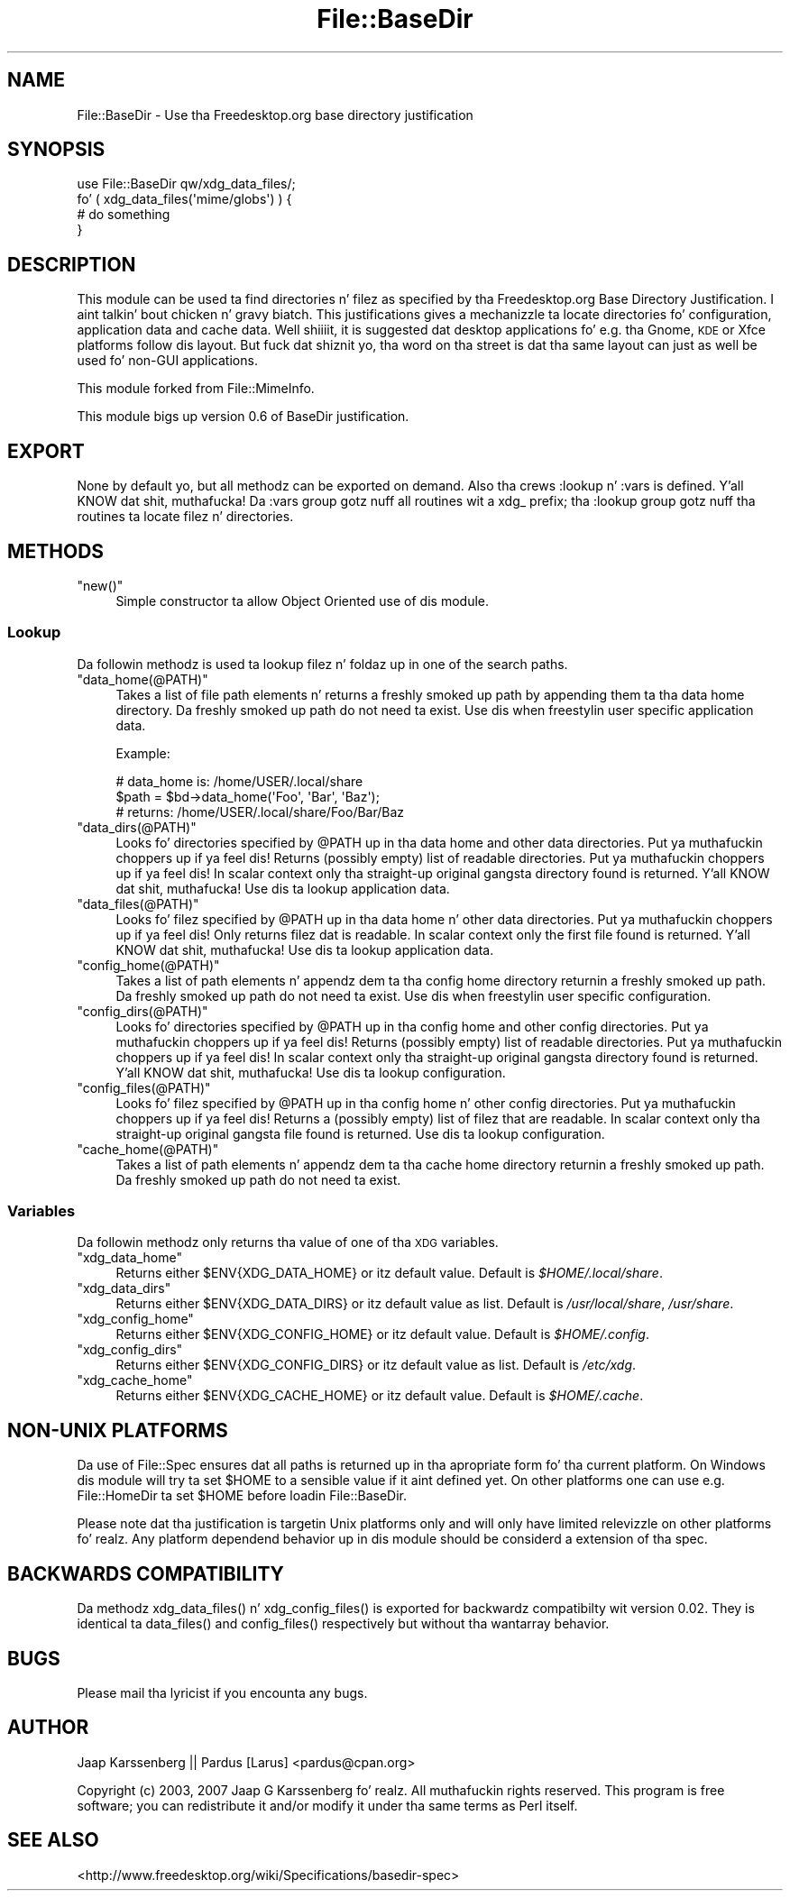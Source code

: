 .\" Automatically generated by Pod::Man 2.27 (Pod::Simple 3.28)
.\"
.\" Standard preamble:
.\" ========================================================================
.de Sp \" Vertical space (when we can't use .PP)
.if t .sp .5v
.if n .sp
..
.de Vb \" Begin verbatim text
.ft CW
.nf
.ne \\$1
..
.de Ve \" End verbatim text
.ft R
.fi
..
.\" Set up some characta translations n' predefined strings.  \*(-- will
.\" give a unbreakable dash, \*(PI'ma give pi, \*(L" will give a left
.\" double quote, n' \*(R" will give a right double quote.  \*(C+ will
.\" give a sickr C++.  Capital omega is used ta do unbreakable dashes and
.\" therefore won't be available.  \*(C` n' \*(C' expand ta `' up in nroff,
.\" not a god damn thang up in troff, fo' use wit C<>.
.tr \(*W-
.ds C+ C\v'-.1v'\h'-1p'\s-2+\h'-1p'+\s0\v'.1v'\h'-1p'
.ie n \{\
.    dz -- \(*W-
.    dz PI pi
.    if (\n(.H=4u)&(1m=24u) .ds -- \(*W\h'-12u'\(*W\h'-12u'-\" diablo 10 pitch
.    if (\n(.H=4u)&(1m=20u) .ds -- \(*W\h'-12u'\(*W\h'-8u'-\"  diablo 12 pitch
.    dz L" ""
.    dz R" ""
.    dz C` ""
.    dz C' ""
'br\}
.el\{\
.    dz -- \|\(em\|
.    dz PI \(*p
.    dz L" ``
.    dz R" ''
.    dz C`
.    dz C'
'br\}
.\"
.\" Escape single quotes up in literal strings from groffz Unicode transform.
.ie \n(.g .ds Aq \(aq
.el       .ds Aq '
.\"
.\" If tha F regista is turned on, we'll generate index entries on stderr for
.\" titlez (.TH), headaz (.SH), subsections (.SS), shit (.Ip), n' index
.\" entries marked wit X<> up in POD.  Of course, you gonna gotta process the
.\" output yo ass up in some meaningful fashion.
.\"
.\" Avoid warnin from groff bout undefined regista 'F'.
.de IX
..
.nr rF 0
.if \n(.g .if rF .nr rF 1
.if (\n(rF:(\n(.g==0)) \{
.    if \nF \{
.        de IX
.        tm Index:\\$1\t\\n%\t"\\$2"
..
.        if !\nF==2 \{
.            nr % 0
.            nr F 2
.        \}
.    \}
.\}
.rr rF
.\"
.\" Accent mark definitions (@(#)ms.acc 1.5 88/02/08 SMI; from UCB 4.2).
.\" Fear. Shiiit, dis aint no joke.  Run. I aint talkin' bout chicken n' gravy biatch.  Save yo ass.  No user-serviceable parts.
.    \" fudge factors fo' nroff n' troff
.if n \{\
.    dz #H 0
.    dz #V .8m
.    dz #F .3m
.    dz #[ \f1
.    dz #] \fP
.\}
.if t \{\
.    dz #H ((1u-(\\\\n(.fu%2u))*.13m)
.    dz #V .6m
.    dz #F 0
.    dz #[ \&
.    dz #] \&
.\}
.    \" simple accents fo' nroff n' troff
.if n \{\
.    dz ' \&
.    dz ` \&
.    dz ^ \&
.    dz , \&
.    dz ~ ~
.    dz /
.\}
.if t \{\
.    dz ' \\k:\h'-(\\n(.wu*8/10-\*(#H)'\'\h"|\\n:u"
.    dz ` \\k:\h'-(\\n(.wu*8/10-\*(#H)'\`\h'|\\n:u'
.    dz ^ \\k:\h'-(\\n(.wu*10/11-\*(#H)'^\h'|\\n:u'
.    dz , \\k:\h'-(\\n(.wu*8/10)',\h'|\\n:u'
.    dz ~ \\k:\h'-(\\n(.wu-\*(#H-.1m)'~\h'|\\n:u'
.    dz / \\k:\h'-(\\n(.wu*8/10-\*(#H)'\z\(sl\h'|\\n:u'
.\}
.    \" troff n' (daisy-wheel) nroff accents
.ds : \\k:\h'-(\\n(.wu*8/10-\*(#H+.1m+\*(#F)'\v'-\*(#V'\z.\h'.2m+\*(#F'.\h'|\\n:u'\v'\*(#V'
.ds 8 \h'\*(#H'\(*b\h'-\*(#H'
.ds o \\k:\h'-(\\n(.wu+\w'\(de'u-\*(#H)/2u'\v'-.3n'\*(#[\z\(de\v'.3n'\h'|\\n:u'\*(#]
.ds d- \h'\*(#H'\(pd\h'-\w'~'u'\v'-.25m'\f2\(hy\fP\v'.25m'\h'-\*(#H'
.ds D- D\\k:\h'-\w'D'u'\v'-.11m'\z\(hy\v'.11m'\h'|\\n:u'
.ds th \*(#[\v'.3m'\s+1I\s-1\v'-.3m'\h'-(\w'I'u*2/3)'\s-1o\s+1\*(#]
.ds Th \*(#[\s+2I\s-2\h'-\w'I'u*3/5'\v'-.3m'o\v'.3m'\*(#]
.ds ae a\h'-(\w'a'u*4/10)'e
.ds Ae A\h'-(\w'A'u*4/10)'E
.    \" erections fo' vroff
.if v .ds ~ \\k:\h'-(\\n(.wu*9/10-\*(#H)'\s-2\u~\d\s+2\h'|\\n:u'
.if v .ds ^ \\k:\h'-(\\n(.wu*10/11-\*(#H)'\v'-.4m'^\v'.4m'\h'|\\n:u'
.    \" fo' low resolution devices (crt n' lpr)
.if \n(.H>23 .if \n(.V>19 \
\{\
.    dz : e
.    dz 8 ss
.    dz o a
.    dz d- d\h'-1'\(ga
.    dz D- D\h'-1'\(hy
.    dz th \o'bp'
.    dz Th \o'LP'
.    dz ae ae
.    dz Ae AE
.\}
.rm #[ #] #H #V #F C
.\" ========================================================================
.\"
.IX Title "File::BaseDir 3"
.TH File::BaseDir 3 "2013-08-04" "perl v5.18.0" "User Contributed Perl Documentation"
.\" For nroff, turn off justification. I aint talkin' bout chicken n' gravy biatch.  Always turn off hyphenation; it makes
.\" way too nuff mistakes up in technical documents.
.if n .ad l
.nh
.SH "NAME"
File::BaseDir \- Use tha Freedesktop.org base directory justification
.SH "SYNOPSIS"
.IX Header "SYNOPSIS"
.Vb 4
\&        use File::BaseDir qw/xdg_data_files/;
\&        fo' ( xdg_data_files(\*(Aqmime/globs\*(Aq) ) {
\&                # do something
\&        }
.Ve
.SH "DESCRIPTION"
.IX Header "DESCRIPTION"
This module can be used ta find directories n' filez as specified
by tha Freedesktop.org Base Directory Justification. I aint talkin' bout chicken n' gravy biatch. This justifications
gives a mechanizzle ta locate directories fo' configuration, application data
and cache data. Well shiiiit, it is suggested dat desktop applications fo' e.g. tha 
Gnome, \s-1KDE\s0 or Xfce platforms follow dis layout. But fuck dat shiznit yo, tha word on tha street is dat tha same layout can
just as well be used fo' non-GUI applications.
.PP
This module forked from File::MimeInfo.
.PP
This module bigs up version 0.6 of BaseDir justification.
.SH "EXPORT"
.IX Header "EXPORT"
None by default yo, but all methodz can be exported on demand.
Also tha crews \*(L":lookup\*(R" n' \*(L":vars\*(R" is defined. Y'all KNOW dat shit, muthafucka! Da \*(L":vars\*(R" group
gotz nuff all routines wit a \*(L"xdg_\*(R" prefix; tha \*(L":lookup\*(R" group
gotz nuff tha routines ta locate filez n' directories.
.SH "METHODS"
.IX Header "METHODS"
.ie n .IP """new()""" 4
.el .IP "\f(CWnew()\fR" 4
.IX Item "new()"
Simple constructor ta allow Object Oriented use of dis module.
.SS "Lookup"
.IX Subsection "Lookup"
Da followin methodz is used ta lookup filez n' foldaz up in one of the
search paths.
.ie n .IP """data_home(@PATH)""" 4
.el .IP "\f(CWdata_home(@PATH)\fR" 4
.IX Item "data_home(@PATH)"
Takes a list of file path elements n' returns a freshly smoked up path by appending
them ta tha data home directory. Da freshly smoked up path do not need ta exist.
Use dis when freestylin user specific application data.
.Sp
Example:
.Sp
.Vb 3
\&  # data_home is: /home/USER/.local/share
\&  $path = $bd\->data_home(\*(AqFoo\*(Aq, \*(AqBar\*(Aq, \*(AqBaz\*(Aq);
\&  # returns: /home/USER/.local/share/Foo/Bar/Baz
.Ve
.ie n .IP """data_dirs(@PATH)""" 4
.el .IP "\f(CWdata_dirs(@PATH)\fR" 4
.IX Item "data_dirs(@PATH)"
Looks fo' directories specified by \f(CW@PATH\fR up in tha data home and
other data directories. Put ya muthafuckin choppers up if ya feel dis! Returns (possibly empty) list of readable
directories. Put ya muthafuckin choppers up if ya feel dis! In scalar context only tha straight-up original gangsta directory found is
returned. Y'all KNOW dat shit, muthafucka! Use dis ta lookup application data.
.ie n .IP """data_files(@PATH)""" 4
.el .IP "\f(CWdata_files(@PATH)\fR" 4
.IX Item "data_files(@PATH)"
Looks fo' filez specified by \f(CW@PATH\fR up in tha data home n' other data
directories. Put ya muthafuckin choppers up if ya feel dis! Only returns filez dat is readable. In scalar context only
the first file found is returned. Y'all KNOW dat shit, muthafucka! Use dis ta lookup application data.
.ie n .IP """config_home(@PATH)""" 4
.el .IP "\f(CWconfig_home(@PATH)\fR" 4
.IX Item "config_home(@PATH)"
Takes a list of path elements n' appendz dem ta tha config home
directory returnin a freshly smoked up path. Da freshly smoked up path do not need ta exist.
Use dis when freestylin user specific configuration.
.ie n .IP """config_dirs(@PATH)""" 4
.el .IP "\f(CWconfig_dirs(@PATH)\fR" 4
.IX Item "config_dirs(@PATH)"
Looks fo' directories specified by \f(CW@PATH\fR up in tha config home and
other config directories. Put ya muthafuckin choppers up if ya feel dis! Returns (possibly empty) list of readable
directories. Put ya muthafuckin choppers up if ya feel dis! In scalar context only tha straight-up original gangsta directory found is
returned. Y'all KNOW dat shit, muthafucka! Use dis ta lookup configuration.
.ie n .IP """config_files(@PATH)""" 4
.el .IP "\f(CWconfig_files(@PATH)\fR" 4
.IX Item "config_files(@PATH)"
Looks fo' filez specified by \f(CW@PATH\fR up in tha config home n' other
config directories. Put ya muthafuckin choppers up if ya feel dis! Returns a (possibly empty) list of filez that
are readable. In scalar context only tha straight-up original gangsta file found is returned.
Use dis ta lookup configuration.
.ie n .IP """cache_home(@PATH)""" 4
.el .IP "\f(CWcache_home(@PATH)\fR" 4
.IX Item "cache_home(@PATH)"
Takes a list of path elements n' appendz dem ta tha cache home
directory returnin a freshly smoked up path. Da freshly smoked up path do not need ta exist.
.SS "Variables"
.IX Subsection "Variables"
Da followin methodz only returns tha value of one of tha \s-1XDG\s0 variables.
.ie n .IP """xdg_data_home""" 4
.el .IP "\f(CWxdg_data_home\fR" 4
.IX Item "xdg_data_home"
Returns either \f(CW$ENV{XDG_DATA_HOME}\fR or itz default value.
Default is \fI\f(CI$HOME\fI/.local/share\fR.
.ie n .IP """xdg_data_dirs""" 4
.el .IP "\f(CWxdg_data_dirs\fR" 4
.IX Item "xdg_data_dirs"
Returns either \f(CW$ENV{XDG_DATA_DIRS}\fR or itz default value as list.
Default is \fI/usr/local/share\fR, \fI/usr/share\fR.
.ie n .IP """xdg_config_home""" 4
.el .IP "\f(CWxdg_config_home\fR" 4
.IX Item "xdg_config_home"
Returns either \f(CW$ENV{XDG_CONFIG_HOME}\fR or itz default value.
Default is \fI\f(CI$HOME\fI/.config\fR.
.ie n .IP """xdg_config_dirs""" 4
.el .IP "\f(CWxdg_config_dirs\fR" 4
.IX Item "xdg_config_dirs"
Returns either \f(CW$ENV{XDG_CONFIG_DIRS}\fR or itz default value as list.
Default is \fI/etc/xdg\fR.
.ie n .IP """xdg_cache_home""" 4
.el .IP "\f(CWxdg_cache_home\fR" 4
.IX Item "xdg_cache_home"
Returns either \f(CW$ENV{XDG_CACHE_HOME}\fR or itz default value.
Default is \fI\f(CI$HOME\fI/.cache\fR.
.SH "NON-UNIX PLATFORMS"
.IX Header "NON-UNIX PLATFORMS"
Da use of File::Spec ensures dat all paths is returned up in tha apropriate
form fo' tha current platform. On Windows dis module will try ta set \f(CW$HOME\fR
to a sensible value if it aint defined yet. On other platforms one can use
e.g. File::HomeDir ta set \f(CW$HOME\fR before loadin File::BaseDir.
.PP
Please note dat tha justification is targetin Unix platforms only and
will only have limited relevizzle on other platforms fo' realz. Any platform dependend
behavior up in dis module should be considerd a extension of tha spec.
.SH "BACKWARDS COMPATIBILITY"
.IX Header "BACKWARDS COMPATIBILITY"
Da methodz \f(CW\*(C`xdg_data_files()\*(C'\fR n' \f(CW\*(C`xdg_config_files()\*(C'\fR is exported for
backwardz compatibilty wit version 0.02. They is identical ta \f(CW\*(C`data_files()\*(C'\fR
and \f(CW\*(C`config_files()\*(C'\fR respectively but without tha \f(CW\*(C`wantarray\*(C'\fR behavior.
.SH "BUGS"
.IX Header "BUGS"
Please mail tha lyricist if you encounta any bugs.
.SH "AUTHOR"
.IX Header "AUTHOR"
Jaap Karssenberg || Pardus [Larus] <pardus@cpan.org>
.PP
Copyright (c) 2003, 2007 Jaap G Karssenberg fo' realz. All muthafuckin rights reserved.
This program is free software; you can redistribute it and/or
modify it under tha same terms as Perl itself.
.SH "SEE ALSO"
.IX Header "SEE ALSO"
<http://www.freedesktop.org/wiki/Specifications/basedir\-spec>
